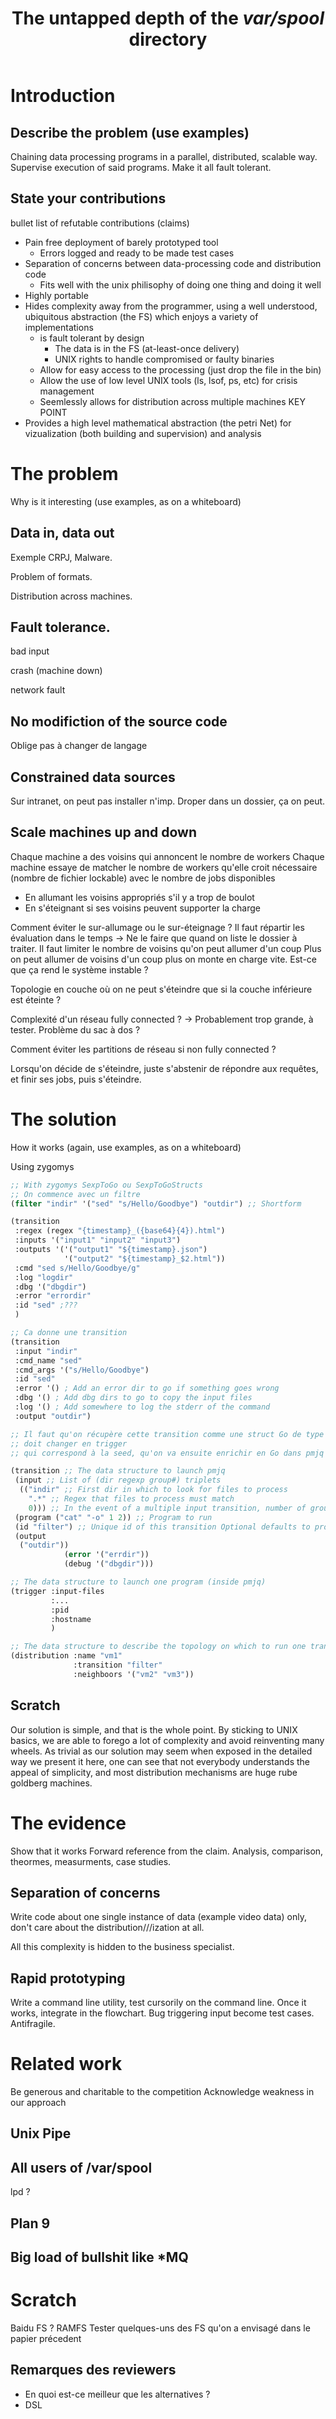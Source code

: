 #+TITLE: The untapped depth of the /var/spool/ directory

* Introduction
** Describe the problem (use examples)
Chaining data processing programs in a parallel, distributed, scalable way.
Supervise execution of said programs.
Make it all fault tolerant.
** State your contributions
bullet list of refutable contributions (claims)

- Pain free deployment of barely prototyped tool
  - Errors logged and ready to be made test cases
- Separation of concerns between data-processing code and distribution code
  - Fits well with the unix philisophy of doing one thing and doing it well
- Highly portable
- Hides complexity away from the programmer, using a well understood, ubiquitous abstraction (the FS) which enjoys a variety of implementations
  - is fault tolerant by design
    - The data is in the FS (at-least-once delivery)
    - UNIX rights to handle compromised or faulty binaries
  - Allow for easy access to the processing (just drop the file in the bin)
  - Allow the use of low level UNIX tools (ls, lsof, ps, etc) for crisis management
  - Seemlessly allows for distribution across multiple machines KEY POINT
- Provides a high level mathematical abstraction (the petri Net) for vizualization (both building and supervision) and analysis
* The problem
Why is it interesting (use examples, as on a whiteboard)
** Data in, data out
Exemple CRPJ, Malware.

Problem of formats.

Distribution across machines.

** Fault tolerance.

bad input

crash (machine down)

network fault

** No modifiction of the source code
Oblige pas à changer de langage

** Constrained data sources
Sur intranet, on peut pas installer n'imp. Droper dans un dossier, ça on peut.
** Scale machines up and down

Chaque machine a des voisins qui annoncent le nombre de workers
Chaque machine essaye de matcher le nombre de workers qu'elle croit nécessaire (nombre de fichier lockable) avec le nombre de jobs disponibles
- En allumant les voisins appropriés s'il y a trop de boulot
- En s'éteignant si ses voisins peuvent supporter la charge

Comment éviter le sur-allumage ou le sur-éteignage ?
Il faut répartir les évaluation dans le temps -> Ne le faire que quand on liste le dossier à traiter.
Il faut limiter le nombre de voisins qu'on peut allumer d'un coup
Plus on peut allumer de voisins d'un coup plus on monte en charge vite. Est-ce que ça rend le système instable ?

Topologie en couche où on ne peut s'éteindre que si la couche inférieure est éteinte ?

Complexité d'un réseau fully connected ? -> Probablement trop grande, à tester. Problème du sac à dos ?

Comment éviter les partitions de réseau si non fully connected ?

Lorsqu'on décide de s'éteindre, juste s'abstenir de répondre aux requêtes, et finir ses jobs, puis s'éteindre.
* The solution
How it works (again, use examples, as on a whiteboard)

Using zygomys

#+begin_src scheme
  ;; With zygomys SexpToGo ou SexpToGoStructs
  ;; On commence avec un filtre
  (filter "indir" '("sed" "s/Hello/Goodbye") "outdir") ;; Shortform

  (transition
   :regex (regex "{timestamp}_({base64}{4}).html")
   :inputs '("input1" "input2" "input3")
   :outputs '('("output1" "${timestamp}.json")
              '("output2" "${timestamp}_$2.html"))
   :cmd "sed s/Hello/Goodbye/g"
   :log "logdir"
   :dbg '("dbgdir")
   :error "errordir"
   :id "sed" ;???
   )

  ;; Ca donne une transition
  (transition
   :input "indir"
   :cmd_name "sed"
   :cmd_args '("s/Hello/Goodbye")
   :id "sed"
   :error '() ; Add an error dir to go if something goes wrong
   :dbg '() ; Add dbg dirs to go to copy the input files
   :log '() ; Add somewhere to log the stderr of the command
   :output "outdir")

  ;; Il faut qu'on récupère cette transition comme une struct Go de type transition, mais dont le nom
  ;; doit changer en trigger
  ;; qui correspond à la seed, qu'on va ensuite enrichir en Go dans pmjq

  (transition ;; The data structure to launch pmjq
   (input ;; List of (dir regexp group#) triplets
    (("indir" ;; First dir in which to look for files to process
      ".*" ;; Regex that files to process must match
      0))) ;; In the event of a multiple input transition, number of group that must be the same across all matching files
   (program ("cat" "-o" 1 2)) ;; Program to run
   (id "filter") ;; Unique id of this transition Optional defaults to program name
   (output 
    ("outdir"))
              (error '("errdir"))
              (debug '("dbgdir")))

  ;; The data structure to launch one program (inside pmjq)
  (trigger :input-files
           :...
           :pid
           :hostname
           )

  ;; The data structure to describe the topology on which to run one transition
  (distribution :name "vm1"
                :transition "filter"
                :neighboors '("vm2" "vm3"))
#+end_src

** Scratch
Our solution is simple, and that is the whole point. By sticking to UNIX basics, we are able to forego a lot of complexity and avoid reinventing many wheels. As trivial as our solution may seem when exposed in the detailed way we present it here, one can see that not everybody understands the appeal of simplicity, and most distribution mechanisms are huge rube goldberg machines.

* The evidence
Show that it works
Forward reference from the claim.
Analysis, comparison, theormes, measurments, case studies.
** Separation of concerns
Write code about one single instance of data (example video data) only, don't care about the distribution///ization at all.

All this complexity is hidden to the business specialist.
** Rapid prototyping
Write a command line utility, test cursorily on the command line. Once it works, integrate in the flowchart. Bug triggering input become test cases. Antifragile.

* Related work
Be generous and charitable to the competition
Acknowledge weakness in our approach

** Unix Pipe

** All users of /var/spool
lpd ?
** Plan 9
** Big load of bullshit like *MQ


* Scratch

Baidu FS ?
RAMFS
Tester quelques-uns des FS qu'on a envisagé dans le papier précedent
** Remarques des reviewers
- En quoi est-ce meilleur que les alternatives ?
- DSL
